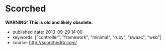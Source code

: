 * Scorched
  :PROPERTIES:
  :CUSTOM_ID: scorched
  :END:

*WARNING: This is old and likely obsolete.*

- published date: 2013-09-29 14:00
- keywords: ["controller", "framework", "minimal", "ruby", "swaac", "web"]
- source: http://scorchedrb.com/

#+BEGIN_QUOTE
  * [[http://scorchedrb.com][Simple, Powerful, Scorched]]
    :PROPERTIES:
    :CUSTOM_ID: simple-powerful-scorched
    :END:

  Scorched is a generic, unopinionated, DRY, light-weight web framework for Ruby. It provides a generic yet powerful set of constructs for processing HTTP requests, with which websites and applications of almost any scale can be built.

  If you've used a light-weight DSL-based Ruby web framework before, such as Sinatra, Scorched should look quite familiar. Scorched is a true evolutionary enhancement of Sinatra, with more power, focus, and less clutter.

  ** Getting Started
     :PROPERTIES:
     :CUSTOM_ID: getting-started
     :END:

  Install the canister...

  #+BEGIN_EXAMPLE
      $ gem install scorched
  #+END_EXAMPLE

  Open the valve...

  #+BEGIN_EXAMPLE
      # hello_world.ru
      require 'scorched'
      class App < Scorched::Controller
        get '/' do
          'hello world'
        end
      end
      run App
  #+END_EXAMPLE

  And light the flame...

  #+BEGIN_EXAMPLE
      $ rackup hello_world.ru
  #+END_EXAMPLE

  **** A Note on Requirements
       :PROPERTIES:
       :CUSTOM_ID: a-note-on-requirements
       :END:

  Scorched requires Ruby 2.0 or above. If you've got Ruby 2.0.0-p195 and newer, you're good. Otherwise, you need to ensure that your version of Ruby 2.0 includes [[http://bugs.ruby-lang.org/projects/ruby-trunk/repository/revisions/39919][changeset 39919]] in order to avoid suffering from [[http://bugs.ruby-lang.org/issues/8100][random segmentation faults]].

  ** The Errors of Our Past (and Present!)
     :PROPERTIES:
     :CUSTOM_ID: the-errors-of-our-past-and-present
     :END:

  One of the mistakes made by a lot of other Ruby frameworks is to not leverage the power of the class. Consequentially, this makes for some awkwardness. Helpers, for example, are a classical reinvention of what classes and modules are already made to solve. Scorched implements Controllers as classes, which, in addition to having their own DSL, allow you to define and call whatever you need as standard instance methods. The decision to allow developers to implement helpers and other common functionality as standard instance methods not only makes Controllers somewhat more predictable and familiar, but also allows for such helpers to be inheritable via plain old class inheritance.

  Another design oversight of other frameworks is the lack of consideration for the hierarchical nature of websites and the fact that sub-directories are often expected to inherit attributes of their parents. Scorched supports sub-controllers to any arbitrary depth, with each controller's configuration, filters, route conditions, etc. applied along the way. This can help in many areas of web development, including security, restful interfaces, and interchangeable content types.

  ** Design Philosophy
     :PROPERTIES:
     :CUSTOM_ID: design-philosophy
     :END:

  Scorched has a relatively simple design philosophy. The main objective is to keep Scorched lean and generic. Scorched refrains from expressing any opinion about how you should design and structure your application. The general idea is to give developers the constructs to quickly put together small, medium and even large websites and applications.

  There is little need for a framework to be opinionated if the opinions of the developer can be quickly and easily built into it on a per-application basis. To do this effectively, developers will really need to understand Scorched, and the best way to facilitate that is to lower the learning curve, by keeping the core design logical, predictable and concise.

  ** Magicians Not Welcome
     :PROPERTIES:
     :CUSTOM_ID: magicians-not-welcome
     :END:

  Scorched aims to be raw and transparent. Magic has no place. A thoughtful and simple design means there's no requirement for magic. Because of that, most developers should be able to master Scorched in an evening.

  Part of what keeps Scorched lightweight is that unlike other lightweight web frameworks that attempt to hide Rack in the background, Scorched makes no such attempt, very rarely providing functionality that overlaps with what's already provided by Rack. In fact, familiarity with Rack is somewhat of a pre-requisite to mastering Scorched.

  ** First Impressions
     :PROPERTIES:
     :CUSTOM_ID: first-impressions
     :END:

  #+BEGIN_EXAMPLE
      class MyApp < Scorched::Controller

        # From the most simple route possible...
        get '/' do
          "Hello World"
        end

        # To something that gets the muscle's flexing
        route '/articles/:title/::opts', 2, method: ['GET', 'POST'], content_type: :json do
          # Do what you want in here. Note, the second argument is the optional route priority.
        end

        # Anonymous controllers allow for convenient route grouping to which filters and conditions can be applied
        controller conditions: {media_type: 'application/json'} do
          get '/articles/*' do |page|
            {title: 'Scorched Rocks', body: '...', created_at: '27/08/2012', created_by: 'Bob'}
          end

          after do
            response.body = response.body.to_json
          end
        end

        # The things you get for free by using Classes for Controllers (...that's directed at you Padrino)
        def my_little_helper
          # Do some crazy awesome stuff that no route can resist using.
        end

        # You can always avoid the routing helpers and add mappings manually. Anything that responds to #call is a valid
        # target, with the only minor exception being that proc's are instance_exec'd, not call'd.
        self << {pattern: '/admin', priority: 10, target: My3rdPartyAdminApp}
        self << {pattern: '**', conditions: {maintenance_mode: true}, target: proc { |env|
          @request.body << 'Maintenance underway, please be patient.'
        }}
      end
  #+END_EXAMPLE

  This API shouldn't look too foreign to anyone familiar with frameworks like Sinatra, and the potential power at hand should be obvious. The =route= method demonstrates a few minor features of Scorched:

  - Multi-method routes - Because sometimes the difference between a GET and POST can be a single line of code. If no methods are provided, the route receives all HTTP methods.
  - Named Wildcards - Not an original idea, but you may note the named wildcard with the double colon. This maps to the '**' glob directive, which will span forward-slashes while matching. The single asterisk (or colon) behaves like the single asterisk glob directive, and will not match forward-slashes.
  - Route priorities - Routes (referred to as mappings internally) can be assigned priorities. A priority can be any arbitrary number by which the routes are ordered. The higher the number, the higher the priority.
  - Conditions - Conditions are merely procs defined on the controller which are inherited (and can be overriden) by child controllers. When a request comes in, mappings that match the requested URL, first have their conditions evaluated in the context of the controller instance, before control is handed off to the target associated with that mapping. It's a very simple implementation that comes with a lot of flexibility.

  ** Links
     :PROPERTIES:
     :CUSTOM_ID: links
     :END:

  - [[http://scorchedrb.com][Website]]
  - [[http://rubydoc.info/gems/scorched][Online API Reference]]
  - [[http://github.com/wardrop/Scorched][GitHub Project]]
  - [[http://github.com/wardrop/Scorched/issues][Issue Tracker]]
  - [[https://groups.google.com/d/forum/scorched][Discussion/Mailing List]]

  Using Scorched v0.16
#+END_QUOTE
